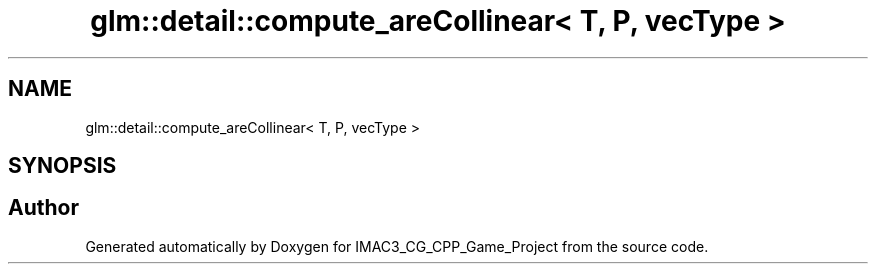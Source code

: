 .TH "glm::detail::compute_areCollinear< T, P, vecType >" 3 "Fri Dec 14 2018" "IMAC3_CG_CPP_Game_Project" \" -*- nroff -*-
.ad l
.nh
.SH NAME
glm::detail::compute_areCollinear< T, P, vecType >
.SH SYNOPSIS
.br
.PP


.SH "Author"
.PP 
Generated automatically by Doxygen for IMAC3_CG_CPP_Game_Project from the source code\&.
